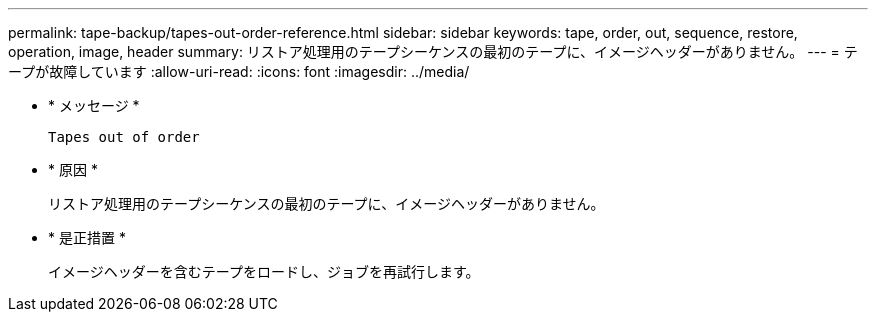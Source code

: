 ---
permalink: tape-backup/tapes-out-order-reference.html 
sidebar: sidebar 
keywords: tape, order, out, sequence, restore, operation, image, header 
summary: リストア処理用のテープシーケンスの最初のテープに、イメージヘッダーがありません。 
---
= テープが故障しています
:allow-uri-read: 
:icons: font
:imagesdir: ../media/


[role="lead"]
* * メッセージ *
+
`Tapes out of order`

* * 原因 *
+
リストア処理用のテープシーケンスの最初のテープに、イメージヘッダーがありません。

* * 是正措置 *
+
イメージヘッダーを含むテープをロードし、ジョブを再試行します。


